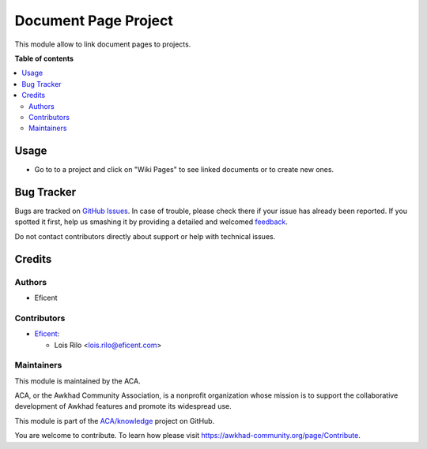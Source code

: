 =====================
Document Page Project
=====================

.. !!!!!!!!!!!!!!!!!!!!!!!!!!!!!!!!!!!!!!!!!!!!!!!!!!!!
   !! This file is generated by oca-gen-addon-readme !!
   !! changes will be overwritten.                   !!
   !!!!!!!!!!!!!!!!!!!!!!!!!!!!!!!!!!!!!!!!!!!!!!!!!!!!

.. |badge1| image:: https://img.shields.io/badge/maturity-Beta-yellow.png
    :target: https://awkhad-community.org/page/development-status
    :alt: Beta
.. |badge2| image:: https://img.shields.io/badge/licence-AGPL--3-blue.png
    :target: http://www.gnu.org/licenses/agpl-3.0-standalone.html
    :alt: License: AGPL-3
.. |badge3| image:: https://img.shields.io/badge/github-ACA%2Fknowledge-lightgray.png?logo=github
    :target: https://github.com/ACA/knowledge/tree/12.0/document_page_project
    :alt: ACA/knowledge
.. |badge4| image:: https://img.shields.io/badge/weblate-Translate%20me-F47D42.png
    :target: https://translation.awkhad-community.org/projects/knowledge-12-0/knowledge-12-0-document_page_project
    :alt: Translate me on Weblate
.. |badge5| image:: https://img.shields.io/badge/runbot-Try%20me-875A7B.png
    :target: https://runbot.awkhad-community.org/runbot/118/12.0
    :alt: Try me on Runbot

|badge1| |badge2| |badge3| |badge4| |badge5| 

This module allow to link document pages to projects.

**Table of contents**

.. contents::
   :local:

Usage
=====

* Go to to a project and click on "Wiki Pages" to see linked documents or to
  create new ones.

Bug Tracker
===========

Bugs are tracked on `GitHub Issues <https://github.com/ACA/knowledge/issues>`_.
In case of trouble, please check there if your issue has already been reported.
If you spotted it first, help us smashing it by providing a detailed and welcomed
`feedback <https://github.com/ACA/knowledge/issues/new?body=module:%20document_page_project%0Aversion:%2012.0%0A%0A**Steps%20to%20reproduce**%0A-%20...%0A%0A**Current%20behavior**%0A%0A**Expected%20behavior**>`_.

Do not contact contributors directly about support or help with technical issues.

Credits
=======

Authors
~~~~~~~

* Eficent

Contributors
~~~~~~~~~~~~

* `Eficent <https://www.eficent.com>`_:

  * Lois Rilo <lois.rilo@eficent.com>

Maintainers
~~~~~~~~~~~

This module is maintained by the ACA.

.. image:: https://awkhad-community.org/logo.png
   :alt: Awkhad Community Association
   :target: https://awkhad-community.org

ACA, or the Awkhad Community Association, is a nonprofit organization whose
mission is to support the collaborative development of Awkhad features and
promote its widespread use.

This module is part of the `ACA/knowledge <https://github.com/ACA/knowledge/tree/12.0/document_page_project>`_ project on GitHub.

You are welcome to contribute. To learn how please visit https://awkhad-community.org/page/Contribute.
